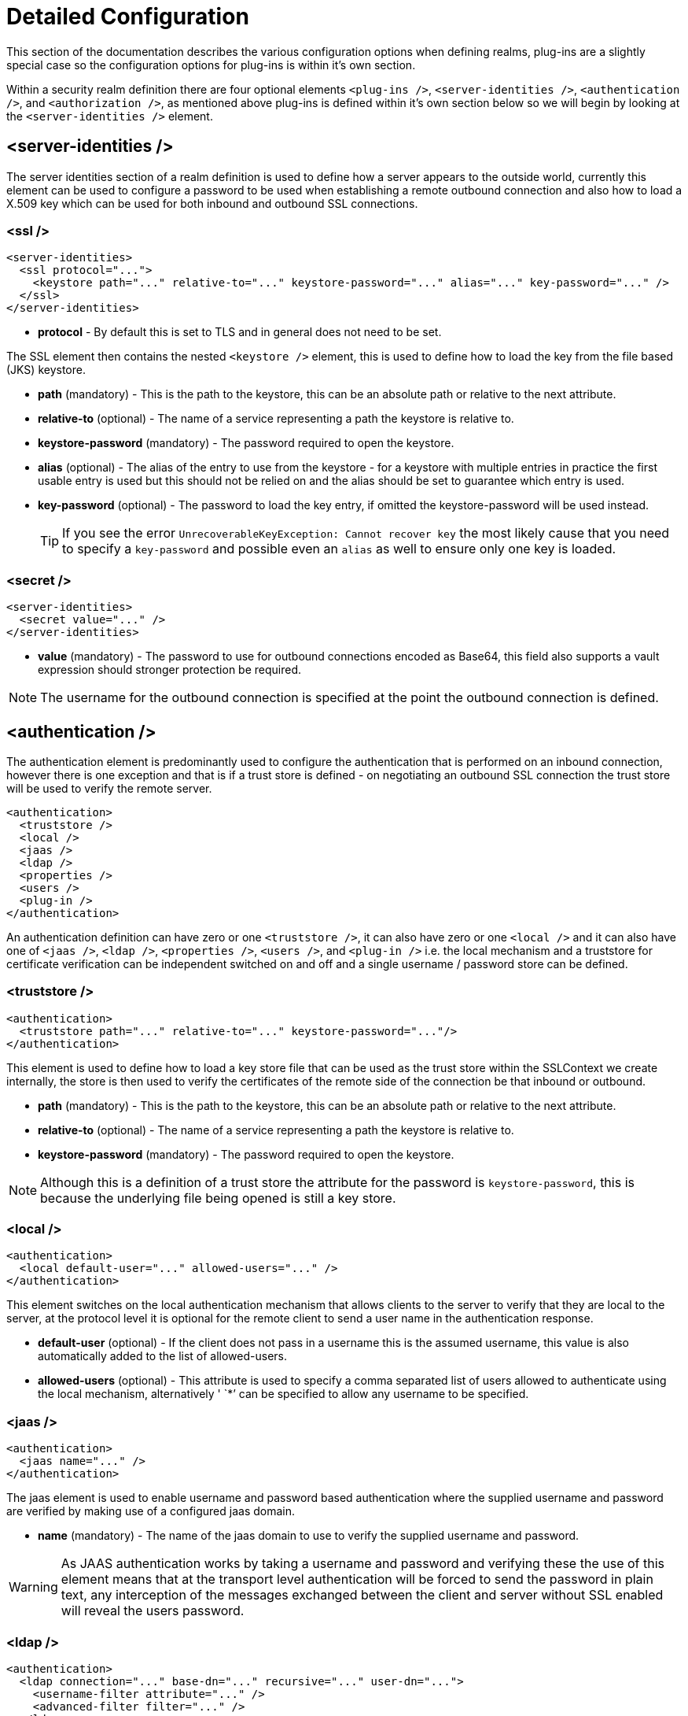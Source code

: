 [[Security_Realms_Detailed_Configuration]]
= Detailed Configuration

This section of the documentation describes the various configuration
options when defining realms, plug-ins are a slightly special case so
the configuration options for plug-ins is within it's own section.

Within a security realm definition there are four optional elements
`<plug-ins />`, `<server-identities />`, `<authentication />`, and
`<authorization />`, as mentioned above plug-ins is defined within it's
own section below so we will begin by looking at the
`<server-identities />` element.

[[server-identities]]
== <server-identities />

The server identities section of a realm definition is used to define
how a server appears to the outside world, currently this element can be
used to configure a password to be used when establishing a remote
outbound connection and also how to load a X.509 key which can be used
for both inbound and outbound SSL connections.

[[ssl]]
=== <ssl />

[source,xml,options="nowrap"]
----
<server-identities>
  <ssl protocol="...">
    <keystore path="..." relative-to="..." keystore-password="..." alias="..." key-password="..." />
  </ssl>
</server-identities>
----

* *protocol* - By default this is set to TLS and in general does not
need to be set.

The SSL element then contains the nested `<keystore />` element, this is
used to define how to load the key from the file based (JKS) keystore.

* *path* (mandatory) - This is the path to the keystore, this can be an
absolute path or relative to the next attribute.
* *relative-to* (optional) - The name of a service representing a path
the keystore is relative to.
* *keystore-password* (mandatory) - The password required to open the
keystore.
* *alias* (optional) - The alias of the entry to use from the keystore -
for a keystore with multiple entries in practice the first usable entry
is used but this should not be relied on and the alias should be set to
guarantee which entry is used.
* *key-password* (optional) - The password to load the key entry, if
omitted the keystore-password will be used instead.
+
[TIP]
====
If you see the error `UnrecoverableKeyException: Cannot recover key` the
most likely cause that you need to specify a `key-password` and possible
even an `alias` as well to ensure only one key is loaded.
====

=== <secret />

[source,xml,options="nowrap"]
----
<server-identities>
  <secret value="..." />
</server-identities>
----

* *value* (mandatory) - The password to use for outbound connections
encoded as Base64, this field also supports a vault expression should
stronger protection be required.

[NOTE]

The username for the outbound connection is specified at the point the
outbound connection is defined.

== <authentication />

The authentication element is predominantly used to configure the
authentication that is performed on an inbound connection, however there
is one exception and that is if a trust store is defined - on
negotiating an outbound SSL connection the trust store will be used to
verify the remote server.

[source,xml,options="nowrap"]
----
<authentication>
  <truststore />
  <local />
  <jaas />
  <ldap />
  <properties />
  <users />
  <plug-in />
</authentication>
----

An authentication definition can have zero or one `<truststore />`, it
can also have zero or one `<local />` and it can also have one of
`<jaas />`, `<ldap />`, `<properties />`, `<users />`, and `<plug-in />`
i.e. the local mechanism and a truststore for certificate verification
can be independent switched on and off and a single username / password
store can be defined.

[[truststore]]
=== <truststore />

[source,xml,options="nowrap"]
----
<authentication>
  <truststore path="..." relative-to="..." keystore-password="..."/>
</authentication>
----

This element is used to define how to load a key store file that can be
used as the trust store within the SSLContext we create internally, the
store is then used to verify the certificates of the remote side of the
connection be that inbound or outbound.

* *path* (mandatory) - This is the path to the keystore, this can be an
absolute path or relative to the next attribute.
* *relative-to* (optional) - The name of a service representing a path
the keystore is relative to.
* *keystore-password* (mandatory) - The password required to open the
keystore.

[NOTE]

Although this is a definition of a trust store the attribute for the
password is `keystore-password`, this is because the underlying file
being opened is still a key store.

[[local]]
=== <local />

[source,xml,options="nowrap"]
----
<authentication>
  <local default-user="..." allowed-users="..." />
</authentication>
----

This element switches on the local authentication mechanism that allows
clients to the server to verify that they are local to the server, at
the protocol level it is optional for the remote client to send a user
name in the authentication response.

* *default-user* (optional) - If the client does not pass in a username
this is the assumed username, this value is also automatically added to
the list of allowed-users.
* *allowed-users* (optional) - This attribute is used to specify a comma
separated list of users allowed to authenticate using the local
mechanism, alternatively ' `*`' can be specified to allow any username
to be specified.

[[jaas]]
=== <jaas />

[source,xml,options="nowrap"]
----
<authentication>
  <jaas name="..." />
</authentication>
----

The jaas element is used to enable username and password based
authentication where the supplied username and password are verified by
making use of a configured jaas domain.

* *name* (mandatory) - The name of the jaas domain to use to verify the
supplied username and password.

[WARNING]

As JAAS authentication works by taking a username and password and
verifying these the use of this element means that at the transport
level authentication will be forced to send the password in plain text,
any interception of the messages exchanged between the client and server
without SSL enabled will reveal the users password.

[[ldap]]
=== <ldap />

[source,xml,options="nowrap"]
----
<authentication>
  <ldap connection="..." base-dn="..." recursive="..." user-dn="...">
    <username-filter attribute="..." />
    <advanced-filter filter="..." />
  </ldap>
</authentication>
----

The ldap element is used to define how LDAP searches will be used to
authenticate a user, this works by first connecting to LDAP and
performing a search using the supplied user name to identity the
distinguished name of the user and then a subsequent connection is made
to the server using the password supplied by the user - if this second
connection is a success then authentication succeeds.

[WARNING]

Due to the verification approach used this configuration causes the
authentication mechanisms selected for the protocol to cause the
password to be sent from the client in plain text, the following Jira
issue is to investigating proxying a Digest authentication with the LDAP
server so no plain text password is needed
https://issues.redhat.com/browse/AS7-4195[AS7-4195].

* *connection* (mandatory) - The name of the connection to use to
connect to LDAP.
* *base-dn* (mandatory) - The distinguished name of the context to use
to begin the search from.
* *recursive* (optional) - Should the filter be executed recursively?
Defaults to false.
* *user-dn* (optional) - After the user has been found specifies which
attribute to read for the users distinguished name, defaults to ' `dn`'.

Within the ldap element only one of `<username-filter />` or
`<advanced-filter />` can be specified.

[[username-filter]]
==== <username-filter />

This element is used for a simple filter to match the username specified
by the remote user against a single attribute, as an example with Active
Directory the match is most likely to be against the ' `sAMAccountName`'
attribute.

* *attribute* (mandatory) - The name of the field to match the users
supplied username against.

[[advanced-filter]]
==== <advanced-filter />

This element is used where a more advanced filter is required, one
example use of this filter is to exclude certain matches by specifying
some additional criteria for the filter.

* *filter* (mandatory) - The filter to execute to locate the user, this
filter should contain '\{ `0`}' as a place holder for the username
supplied by the user authenticating.

[[security-realms-properties]]
=== <properties />

[source,xml,options="nowrap"]
----
<authentication>
  <properties path="..." relative-to="..." plain-text="..." />
</authentication>
----

The properties element is used to reference a properties file to load to
read a users password or pre-prepared digest for the authentication
process.

* *path* (mandatory) - The path to the properties file, either absolute
or relative to the path referenced by the relative-to attribute.
* *relative-to* (optional) - The name of a path service that the defined
path will be relative to.
* *plain-text* (optional) - Setting to specify if the passwords are
stored as plain text within the properties file, defaults to false.

[NOTE]

By default the properties files are expected to store a pre-prepared
hash of the users password in the form HEX( MD5( username ':' realm ':'
password))

[[users]]
=== <users />

[source,xml,options="nowrap"]
----
<authentication>
  <users>
    <user username="...">
      <password>...</password>
    </user>
  </users>
</authentication>
----

This is a very simple store of a username and password that stores both
of these within the domain model, this is only really provided for the
provision of simple examples.

* *username* (mandatory) - A users username.

The `<password/>` element is then used to define the password for the
user.


== <authorization />

The authorization element is used to define how a users roles can be
loaded after the authentication process completes, these roles may then
be used for subsequent authorization decisions based on the service
being accessed. At the moment only a properties file approach or a
custom plug-in are supported - support for loading roles from LDAP or
from a database are planned for a subsequent release.

[source,xml,options="nowrap"]
----
<authorization>
  <properties />
  <plug-in />
</authorization>
----

=== <properties />

[source,xml,options="nowrap"]
----
<authorization>
  <properties path="..." relative-to="..." />
</authorization>
----

The format of the properties file is `username={ROLES`} where \{
`ROLES`} is a comma separated list of the users roles.

* *path* (mandatory) - The path to the properties file, either absolute
or relative to the path referenced by the relative-to attribute.
* *relative-to* (optional) - The name of a path service that the defined
path will be relative to.

[[outbound-connection]]
== <outbound-connection />

Strictly speaking these are not a part of the security realm definition,
however at the moment they are only used by security realms so the
definition of outbound connection is described here.

[source,xml,options="nowrap"]
----
<management>
  <security-realms />
  <outbound-connections>
    <ldap />
  </outbound-connections>
</management>
----

=== <ldap />

We only support outbound connections to ldap servers for the authentication process.

[source,xml,options="nowrap"]
----
<outbound-connections>
  <ldap name="..." url="..." search-dn="..." search-credential="..." security-realm="..." initial-context-factory="..."
        referrals="..." handles-referrals-for="..." always-send-client-cert="...">
    <properties>
      <property name="..." value="..." />
    </properties>
    <security-credential-reference store="..." alias="..." type="..."  clear-text="..." />
  </ldap>
</outbound-connections>
----

The outbound connections are defined in this section and then referenced
by name from the configuration that makes use of them.

* *name* (mandatory) - The unique name used to reference this
connection.
* *url* (mandatory) - The URL use to establish the LDAP connection.
* *search-dn* (mandatory) - The distinguished name of the user to
authenticate as to perform the searches.
* *search-credential* (optional) - The password required to connect to
LDAP as the search-dn.
* *initial-context-factory* (optional) - Allows overriding the initial
context factory, defaults to ' `com.sun.jndi.ldap.LdapCtxFactory`'
* *referrals* (optional) - The referral handling mode.
** *IGNORE* - Ignore any referrals received.
** *FOLLOW* - Automatically follow any referrals re-using the configuration for this connection.
** *THROW* - Throw an exception is a referral is encountered, this allows an alternative connection to be identified to handle the referral.
* *handles-referrals-for* (optional) - A space separated list of URIs this connection can be used for.
* *always-send-client-cert* (optional) - By default the server's client certificate is not sent whilst verifying the users credential, if this is set to `true` it will always be sent.

The optional `<properties/>` element can be used to specify additional properties to be passed in to the `DirContext` when it is created.

The optional `<security-credential-reference />` can be used to reference a credential stored in a credential store as an alternative to
the `search-credential` attribute.  This element supports the following attributes: -

* *store* (optional) - Reference to the credential store to obtain the search credential from.
* *alias* (optional) - The alias of the credential in the referenced store.
* *type* (optional) - The fully qualified class name of the credential type to obtain from the credential store.
* *clear-text* (optional) - Instead of referencing a credential store this attribute can be used to specify a clear text password.

